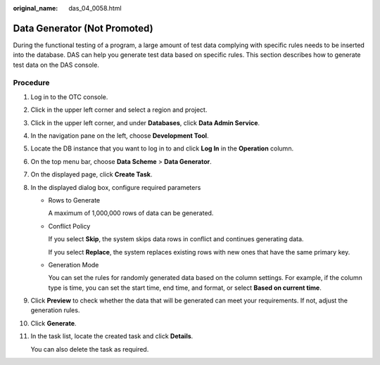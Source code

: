:original_name: das_04_0058.html

.. _das_04_0058:

Data Generator (Not Promoted)
=============================

During the functional testing of a program, a large amount of test data complying with specific rules needs to be inserted into the database. DAS can help you generate test data based on specific rules. This section describes how to generate test data on the DAS console.

Procedure
---------

#. Log in to the OTC console.

#. Click |image1| in the upper left corner and select a region and project.

#. Click |image2| in the upper left corner, and under **Databases**, click **Data Admin Service**.

#. In the navigation pane on the left, choose **Development Tool**.

#. Locate the DB instance that you want to log in to and click **Log In** in the **Operation** column.

#. On the top menu bar, choose **Data Scheme** > **Data Generator**.

#. On the displayed page, click **Create Task**.

#. In the displayed dialog box, configure required parameters

   -  Rows to Generate

      A maximum of 1,000,000 rows of data can be generated.

   -  Conflict Policy

      If you select **Skip**, the system skips data rows in conflict and continues generating data.

      If you select **Replace**, the system replaces existing rows with new ones that have the same primary key.

   -  Generation Mode

      You can set the rules for randomly generated data based on the column settings. For example, if the column type is time, you can set the start time, end time, and format, or select **Based on current time**.

#. Click **Preview** to check whether the data that will be generated can meet your requirements. If not, adjust the generation rules.

#. Click **Generate**.

#. In the task list, locate the created task and click **Details**.

   You can also delete the task as required.

.. |image1| image:: /_static/images/en-us_image_0000001694653209.png
.. |image2| image:: /_static/images/en-us_image_0000001694653201.png
